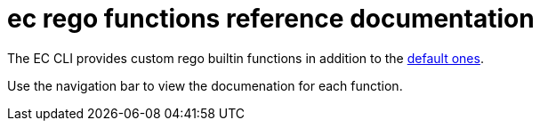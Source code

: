 = ec rego functions reference documentation

The EC CLI provides custom rego builtin functions in addition to the
https://www.openpolicyagent.org/docs/latest/policy-reference/#built-in-functions[default ones].

Use the navigation bar to view the documenation for each function.
